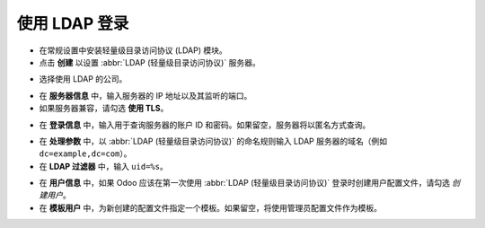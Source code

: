 =================
使用 LDAP 登录
=================

- 在常规设置中安装轻量级目录访问协议 (LDAP) 模块。

- 点击 **创建** 以设置 :abbr:`LDAP (轻量级目录访问协议)` 服务器。

.. image:: ldap/ldap01.png
    :align: center
    :alt: Odoo 集成设置中高亮显示的 LDAP 认证复选框。

.. image:: ldap/ldap02.png
    :align: center
    :alt: 在 LDAP 服务器设置中高亮显示的创建按钮。

- 选择使用 LDAP 的公司。

.. image:: ldap/ldap03.png
    :align: center
    :alt: 在 LDAP 设置中高亮显示的选择公司下拉菜单。

- 在 **服务器信息** 中，输入服务器的 IP 地址以及其监听的端口。

- 如果服务器兼容，请勾选 **使用 TLS**。

.. image:: ldap/ldap04.png
    :align: center
    :alt: Odoo 中 LDAP 服务器设置中的高亮显示。

- 在 **登录信息** 中，输入用于查询服务器的账户 ID 和密码。如果留空，服务器将以匿名方式查询。

.. image:: ldap/ldap05.png
    :align: center
    :alt: Odoo 中 LDAP 服务器设置中的登录信息高亮显示。

- 在 **处理参数** 中，以 :abbr:`LDAP (轻量级目录访问协议)` 的命名规则输入 LDAP 服务器的域名（例如 ``dc=example,dc=com``）。

- 在 **LDAP 过滤器** 中，输入 ``uid=%s``。

.. image:: ldap/ldap06.png
    :align: center
    :alt: Odoo 中 LDAP 服务器设置中的处理参数高亮显示。

- 在 **用户信息** 中，如果 Odoo 应该在第一次使用 :abbr:`LDAP (轻量级目录访问协议)` 登录时创建用户配置文件，请勾选 *创建用户*。

- 在 **模板用户** 中，为新创建的配置文件指定一个模板。如果留空，将使用管理员配置文件作为模板。

.. image:: ldap/ldap07.png
    :align: center
    :alt: Odoo 中 LDAP 服务器设置中的用户信息高亮显示。
